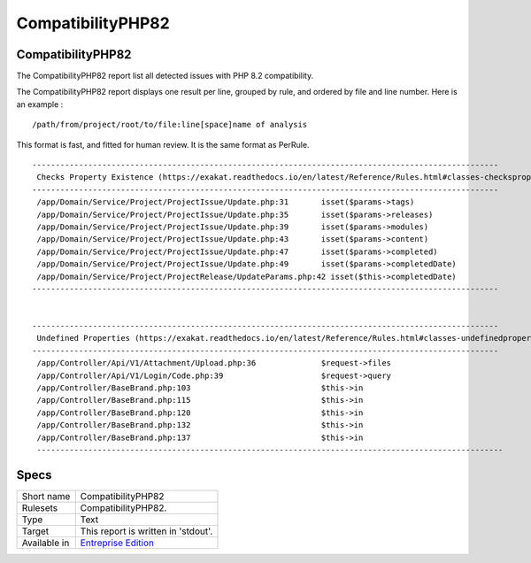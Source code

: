 .. _report-compatibilityphp82:

CompatibilityPHP82
++++++++++++++++++

CompatibilityPHP82
__________________

.. meta::
	:description:
		CompatibilityPHP82: The CompatibilityPHP82 report list all detected issues with PHP 8.2 compatibility..
	:twitter:card: summary_large_image
	:twitter:site: @exakat
	:twitter:title: CompatibilityPHP82
	:twitter:description: CompatibilityPHP82: The CompatibilityPHP82 report list all detected issues with PHP 8.2 compatibility.
	:twitter:creator: @exakat
	:twitter:image:src: https://www.exakat.io/wp-content/uploads/2020/06/logo-exakat.png
	:og:image: https://www.exakat.io/wp-content/uploads/2020/06/logo-exakat.png
	:og:title: CompatibilityPHP82
	:og:type: article
	:og:description: The CompatibilityPHP82 report list all detected issues with PHP 8.2 compatibility.
	:og:url: https://exakat.readthedocs.io/en/latest/Reference/Reports/.html
	:og:locale: en

The CompatibilityPHP82 report list all detected issues with PHP 8.2 compatibility.

The CompatibilityPHP82 report displays one result per line, grouped by rule, and ordered by file and line number. Here is an example : 

::
    
   /path/from/project/root/to/file:line[space]name of analysis
   
   
This format is fast, and fitted for human review. It is the same format as PerRule. 



::

    ----------------------------------------------------------------------------------------------------
     Checks Property Existence (https://exakat.readthedocs.io/en/latest/Reference/Rules.html#classes-checkspropertyexistence)
    ----------------------------------------------------------------------------------------------------
     /app/Domain/Service/Project/ProjectIssue/Update.php:31       isset($params->tags)                    
     /app/Domain/Service/Project/ProjectIssue/Update.php:35       isset($params->releases)                
     /app/Domain/Service/Project/ProjectIssue/Update.php:39       isset($params->modules)                 
     /app/Domain/Service/Project/ProjectIssue/Update.php:43       isset($params->content)                 
     /app/Domain/Service/Project/ProjectIssue/Update.php:47       isset($params->completed)               
     /app/Domain/Service/Project/ProjectIssue/Update.php:49       isset($params->completedDate)           
     /app/Domain/Service/Project/ProjectRelease/UpdateParams.php:42 isset($this->completedDate)             
    ----------------------------------------------------------------------------------------------------
    
    
    ----------------------------------------------------------------------------------------------------
     Undefined Properties (https://exakat.readthedocs.io/en/latest/Reference/Rules.html#classes-undefinedproperty)
    ----------------------------------------------------------------------------------------------------
     /app/Controller/Api/V1/Attachment/Upload.php:36              $request->files                         
     /app/Controller/Api/V1/Login/Code.php:39                     $request->query                         
     /app/Controller/BaseBrand.php:103                            $this->in                               
     /app/Controller/BaseBrand.php:115                            $this->in                               
     /app/Controller/BaseBrand.php:120                            $this->in                               
     /app/Controller/BaseBrand.php:132                            $this->in                               
     /app/Controller/BaseBrand.php:137                            $this->in                               
     ----------------------------------------------------------------------------------------------------
    

Specs
_____

+--------------+------------------------------------------------------------------+
| Short name   | CompatibilityPHP82                                               |
+--------------+------------------------------------------------------------------+
| Rulesets     | CompatibilityPHP82.                                              |
+--------------+------------------------------------------------------------------+
| Type         | Text                                                             |
+--------------+------------------------------------------------------------------+
| Target       | This report is written in 'stdout'.                              |
+--------------+------------------------------------------------------------------+
| Available in | `Entreprise Edition <https://www.exakat.io/entreprise-edition>`_ |
+--------------+------------------------------------------------------------------+


